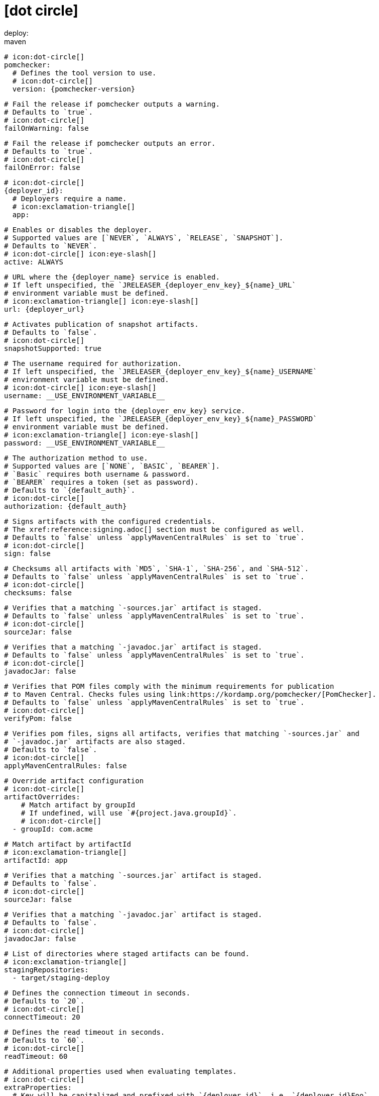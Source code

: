 # icon:dot-circle[]
deploy:
  maven:
    # icon:dot-circle[]
    pomchecker:
      # Defines the tool version to use.
      # icon:dot-circle[]
      version: {pomchecker-version}

      # Fail the release if pomchecker outputs a warning.
      # Defaults to `true`.
      # icon:dot-circle[]
      failOnWarning: false

      # Fail the release if pomchecker outputs an error.
      # Defaults to `true`.
      # icon:dot-circle[]
      failOnError: false

    # icon:dot-circle[]
    {deployer_id}:
      # Deployers require a name.
      # icon:exclamation-triangle[]
      app:

        # Enables or disables the deployer.
        # Supported values are [`NEVER`, `ALWAYS`, `RELEASE`, `SNAPSHOT`].
        # Defaults to `NEVER`.
        # icon:dot-circle[] icon:eye-slash[]
        active: ALWAYS

        # URL where the {deployer_name} service is enabled.
        # If left unspecified, the `JRELEASER_{deployer_env_key}_${name}_URL`
        # environment variable must be defined.
        # icon:exclamation-triangle[] icon:eye-slash[]
        url: {deployer_url}

        # Activates publication of snapshot artifacts.
        # Defaults to `false`.
        # icon:dot-circle[]
        snapshotSupported: true

        # The username required for authorization.
        # If left unspecified, the `JRELEASER_{deployer_env_key}_${name}_USERNAME`
        # environment variable must be defined.
        # icon:dot-circle[] icon:eye-slash[]
        username: __USE_ENVIRONMENT_VARIABLE__

        # Password for login into the {deployer_env_key} service.
        # If left unspecified, the `JRELEASER_{deployer_env_key}_${name}_PASSWORD`
        # environment variable must be defined.
        # icon:exclamation-triangle[] icon:eye-slash[]
        password: __USE_ENVIRONMENT_VARIABLE__

        # The authorization method to use.
        # Supported values are [`NONE`, `BASIC`, `BEARER`].
        # `Basic` requires both username & password.
        # `BEARER` requires a token (set as password).
        # Defaults to `{default_auth}`.
        # icon:dot-circle[]
        authorization: {default_auth}

        # Signs artifacts with the configured credentials.
        # The xref:reference:signing.adoc[] section must be configured as well.
        # Defaults to `false` unless `applyMavenCentralRules` is set to `true`.
        # icon:dot-circle[]
        sign: false

        # Checksums all artifacts with `MD5`, `SHA-1`, `SHA-256`, and `SHA-512`.
        # Defaults to `false` unless `applyMavenCentralRules` is set to `true`.
        # icon:dot-circle[]
        checksums: false

        # Verifies that a matching `-sources.jar` artifact is staged.
        # Defaults to `false` unless `applyMavenCentralRules` is set to `true`.
        # icon:dot-circle[]
        sourceJar: false

        # Verifies that a matching `-javadoc.jar` artifact is staged.
        # Defaults to `false` unless `applyMavenCentralRules` is set to `true`.
        # icon:dot-circle[]
        javadocJar: false

        # Verifies that POM files comply with the minimum requirements for publication
        # to Maven Central. Checks fules using link:https://kordamp.org/pomchecker/[PomChecker].
        # Defaults to `false` unless `applyMavenCentralRules` is set to `true`.
        # icon:dot-circle[]
        verifyPom: false

        # Verifies pom files, signs all artifacts, verifies that matching `-sources.jar` and
        # `-javadoc.jar` artifacts are also staged.
        # Defaults to `false`.
        # icon:dot-circle[]
        applyMavenCentralRules: false

        # Override artifact configuration
        # icon:dot-circle[]
        artifactOverrides:
            # Match artifact by groupId
            # If undefined, will use `#{project.java.groupId}`.
            # icon:dot-circle[]
          - groupId: com.acme

            # Match artifact by artifactId
            # icon:exclamation-triangle[]
            artifactId: app

            # Verifies that a matching `-sources.jar` artifact is staged.
            # Defaults to `false`.
            # icon:dot-circle[]
            sourceJar: false

            # Verifies that a matching `-javadoc.jar` artifact is staged.
            # Defaults to `false`.
            # icon:dot-circle[]
            javadocJar: false

        # List of directories where staged artifacts can be found.
        # icon:exclamation-triangle[]
        stagingRepositories:
          - target/staging-deploy

        # Defines the connection timeout in seconds.
        # Defaults to `20`.
        # icon:dot-circle[]
        connectTimeout: 20

        # Defines the read timeout in seconds.
        # Defaults to `60`.
        # icon:dot-circle[]
        readTimeout: 60

        # Additional properties used when evaluating templates.
        # icon:dot-circle[]
        extraProperties:
          # Key will be capitalized and prefixed with `{deployer_id}`, i.e, `{deployer_id}Foo`.
          foo: bar
